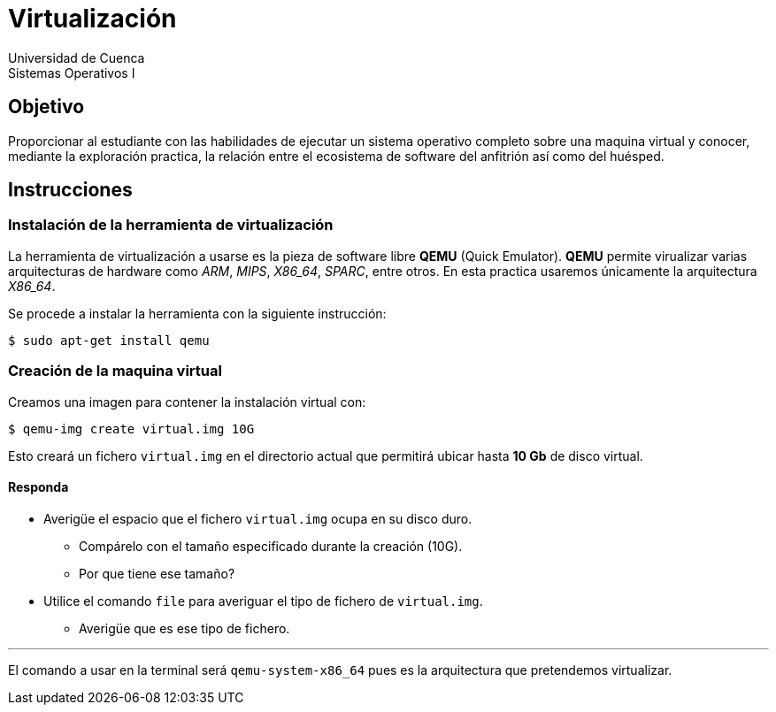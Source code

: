 = Virtualización
Universidad de Cuenca
Sistemas Operativos I


== Objetivo

Proporcionar al estudiante con las habilidades de ejecutar un sistema operativo
completo sobre una maquina virtual y conocer, mediante la exploración practica,
la relación entre el ecosistema de software del anfitrión así como del huésped.


== Instrucciones

=== Instalación de la herramienta de virtualización

La herramienta de virtualización a usarse es la pieza de software libre *QEMU*
(Quick Emulator). *QEMU* permite virualizar varias arquitecturas de hardware
como _ARM_, _MIPS_, _X86_64_, _SPARC_, entre otros. En esta practica usaremos
únicamente la arquitectura _X86_64_.

Se procede a instalar la herramienta con la siguiente instrucción:

    $ sudo apt-get install qemu


=== Creación de la maquina virtual

Creamos una imagen para contener la instalación virtual con:

    $ qemu-img create virtual.img 10G

Esto creará un fichero `virtual.img` en el directorio actual que permitirá
ubicar hasta *10 Gb* de disco virtual.


==== Responda

====
* Averigüe el espacio que el fichero `virtual.img` ocupa en su disco duro.
** Compárelo con el tamaño especificado durante la creación (10G).
** Por que tiene ese tamaño?
* Utilice el comando `file` para averiguar el tipo de fichero de `virtual.img`.
** Averigüe que es ese tipo de fichero.
====

---

El comando a usar en la terminal será `qemu-system-x86_64` pues es la
arquitectura que pretendemos virtualizar.
